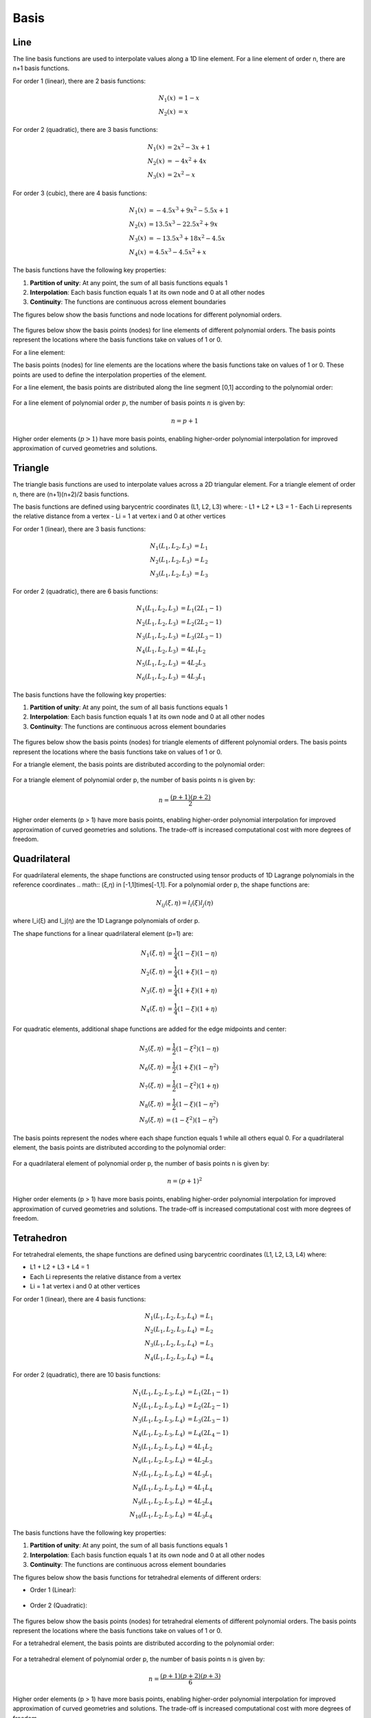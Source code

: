 Basis
=====

Line
----

The line basis functions are used to interpolate values along a 1D line element. For a line element of order n, there are n+1 basis functions.

For order 1 (linear), there are 2 basis functions:

.. math::
    \begin{align*}
    N_1(x) &= 1 - x \\
    N_2(x) &= x
    \end{align*}

For order 2 (quadratic), there are 3 basis functions:

.. math::
    \begin{align*}
    N_1(x) &= 2x^2 - 3x + 1 \\
    N_2(x) &= -4x^2 + 4x \\
    N_3(x) &= 2x^2 - x
    \end{align*}

For order 3 (cubic), there are 4 basis functions:

.. math::
    \begin{align*}
    N_1(x) &= -4.5x^3 + 9x^2 - 5.5x + 1 \\
    N_2(x) &= 13.5x^3 - 22.5x^2 + 9x \\
    N_3(x) &= -13.5x^3 + 18x^2 - 4.5x \\
    N_4(x) &= 4.5x^3 - 4.5x^2 + x
    \end{align*}

The basis functions have the following key properties:

1. **Partition of unity**: At any point, the sum of all basis functions equals 1
2. **Interpolation**: Each basis function equals 1 at its own node and 0 at all other nodes
3. **Continuity**: The functions are continuous across element boundaries

The figures below show the basis functions and node locations for different polynomial orders.

.. figure:: ../_static/basis/line.png
   :alt: Line Basis Function


The figures below show the basis points (nodes) for line elements of different polynomial orders. The basis points represent the locations where the basis functions take on values of 1 or 0.

For a line element:

The basis points (nodes) for line elements are the locations where the basis functions take on values of 1 or 0. These points are used to define the interpolation properties of the element.

For a line element, the basis points are distributed along the line segment [0,1] according to the polynomial order:

.. figure:: ../_static/basis/basis_points/line_comparison.png
   :alt: Line element basis points comparison showing node locations for polynomial orders 1-4

For a line element of polynomial order :math:`p`, the number of basis points :math:`n` is given by:

.. math::

    n = p + 1

Higher order elements (:math:`p > 1`) have more basis points, enabling higher-order polynomial interpolation for improved approximation of curved geometries and solutions.



Triangle
--------

The triangle basis functions are used to interpolate values across a 2D triangular element. For a triangle element of order n, there are (n+1)(n+2)/2 basis functions.

The basis functions are defined using barycentric coordinates (L1, L2, L3) where:
- L1 + L2 + L3 = 1 
- Each Li represents the relative distance from a vertex
- Li = 1 at vertex i and 0 at other vertices

For order 1 (linear), there are 3 basis functions:

.. math::
    \begin{align*}
    N_1(L_1,L_2,L_3) &= L_1 \\
    N_2(L_1,L_2,L_3) &= L_2 \\
    N_3(L_1,L_2,L_3) &= L_3
    \end{align*}

For order 2 (quadratic), there are 6 basis functions:

.. math::
    \begin{align*}
    N_1(L_1,L_2,L_3) &= L_1(2L_1-1) \\
    N_2(L_1,L_2,L_3) &= L_2(2L_2-1) \\
    N_3(L_1,L_2,L_3) &= L_3(2L_3-1) \\
    N_4(L_1,L_2,L_3) &= 4L_1L_2 \\
    N_5(L_1,L_2,L_3) &= 4L_2L_3 \\
    N_6(L_1,L_2,L_3) &= 4L_3L_1
    \end{align*}

The basis functions have the following key properties:

1. **Partition of unity**: At any point, the sum of all basis functions equals 1
2. **Interpolation**: Each basis function equals 1 at its own node and 0 at all other nodes
3. **Continuity**: The functions are continuous across element boundaries

.. figure:: ../_static/basis/triangle.png
   :alt: Triangle Basis Function

The figures below show the basis points (nodes) for triangle elements of different polynomial orders. The basis points represent the locations where the basis functions take on values of 1 or 0.

For a triangle element, the basis points are distributed according to the polynomial order:

.. figure:: ../_static/basis/basis_points/triangle_comparison.png
   :alt: Triangle element basis points comparison showing node locations for polynomial orders 1-4

For a triangle element of polynomial order p, the number of basis points n is given by:

.. math::

    n = \frac{(p+1)(p+2)}{2}

Higher order elements (p > 1) have more basis points, enabling higher-order polynomial interpolation for improved approximation of curved geometries and solutions. The trade-off is increased computational cost with more degrees of freedom.

Quadrilateral
-------------
For quadrilateral elements, the shape functions are constructed using tensor products of 1D Lagrange polynomials in the reference coordinates .. math:: (ξ,η) \in [-1,1]\times[-1,1]. For a polynomial order p, the shape functions are:

.. math::

    N_{ij}(ξ,η) = l_i(ξ)l_j(η)

where l_i(ξ) and l_j(η) are the 1D Lagrange polynomials of order p.

The shape functions for a linear quadrilateral element (p=1) are:

.. math::
    \begin{align*}
    N_1(ξ,η) &= \frac{1}{4}(1-ξ)(1-η) \\
    N_2(ξ,η) &= \frac{1}{4}(1+ξ)(1-η) \\
    N_3(ξ,η) &= \frac{1}{4}(1+ξ)(1+η) \\
    N_4(ξ,η) &= \frac{1}{4}(1-ξ)(1+η)
    \end{align*}

For quadratic elements, additional shape functions are added for the edge midpoints and center:

.. math::
    \begin{align*}
    N_5(ξ,η) &= \frac{1}{2}(1-ξ^2)(1-η) \\
    N_6(ξ,η) &= \frac{1}{2}(1+ξ)(1-η^2) \\
    N_7(ξ,η) &= \frac{1}{2}(1-ξ^2)(1+η) \\
    N_8(ξ,η) &= \frac{1}{2}(1-ξ)(1-η^2) \\
    N_9(ξ,η) &= (1-ξ^2)(1-η^2)
    \end{align*}

.. figure:: ../_static/basis/quadrilateral.png
   :alt: Quadrilateral Basis Function

The basis points represent the nodes where each shape function equals 1 while all others equal 0. For a quadrilateral element, the basis points are distributed according to the polynomial order:

.. figure:: ../_static/basis/basis_points/quadrilateral_comparison.png
   :alt: Quadrilateral element basis points comparison showing node locations for polynomial orders 1-4

For a quadrilateral element of polynomial order p, the number of basis points n is given by:

.. math::
    n = (p+1)^2

Higher order elements (p > 1) have more basis points, enabling higher-order polynomial interpolation for improved approximation of curved geometries and solutions. The trade-off is increased computational cost with more degrees of freedom.


Tetrahedron
-----------
For tetrahedral elements, the shape functions are defined using barycentric coordinates (L1, L2, L3, L4) where:

- L1 + L2 + L3 + L4 = 1
- Each Li represents the relative distance from a vertex
- Li = 1 at vertex i and 0 at other vertices

For order 1 (linear), there are 4 basis functions:

.. math::
    \begin{align*}
    N_1(L_1,L_2,L_3,L_4) &= L_1 \\
    N_2(L_1,L_2,L_3,L_4) &= L_2 \\
    N_3(L_1,L_2,L_3,L_4) &= L_3 \\
    N_4(L_1,L_2,L_3,L_4) &= L_4
    \end{align*}

For order 2 (quadratic), there are 10 basis functions:

.. math::
    \begin{align*}
    N_1(L_1,L_2,L_3,L_4) &= L_1(2L_1-1) \\
    N_2(L_1,L_2,L_3,L_4) &= L_2(2L_2-1) \\
    N_3(L_1,L_2,L_3,L_4) &= L_3(2L_3-1) \\
    N_4(L_1,L_2,L_3,L_4) &= L_4(2L_4-1) \\
    N_5(L_1,L_2,L_3,L_4) &= 4L_1L_2 \\
    N_6(L_1,L_2,L_3,L_4) &= 4L_2L_3 \\
    N_7(L_1,L_2,L_3,L_4) &= 4L_3L_1 \\
    N_8(L_1,L_2,L_3,L_4) &= 4L_1L_4 \\
    N_9(L_1,L_2,L_3,L_4) &= 4L_2L_4 \\
    N_{10}(L_1,L_2,L_3,L_4) &= 4L_3L_4
    \end{align*}

The basis functions have the following key properties:

1. **Partition of unity**: At any point, the sum of all basis functions equals 1
2. **Interpolation**: Each basis function equals 1 at its own node and 0 at all other nodes
3. **Continuity**: The functions are continuous across element boundaries

The figures below show the basis functions for tetrahedral elements of different orders:

* Order 1 (Linear):

  .. figure:: ../_static/basis/tetrahedron/1.png
     :alt: Tetrahedron Basis Function for order 1

* Order 2 (Quadratic): 

  .. figure:: ../_static/basis/tetrahedron/2.png
     :alt: Tetrahedron Basis Function for order 2

.. * Order 3 (Cubic):

..   .. figure:: ../_static/basis/tetrahedron/3.png
..      :alt: Tetrahedron Basis Function for order 3

.. * Order 4 (Quartic):

..   .. figure:: ../_static/basis/tetrahedron/4.png
..      :alt: Tetrahedron Basis Function for order 4

The figures below show the basis points (nodes) for tetrahedral elements of different polynomial orders. The basis points represent the locations where the basis functions take on values of 1 or 0.

For a tetrahedral element, the basis points are distributed according to the polynomial order:

.. figure:: ../_static/basis/basis_points/tetrahedron_comparison.png
   :alt: Tetrahedron element basis points comparison showing node locations for polynomial orders 1-4

For a tetrahedral element of polynomial order p, the number of basis points n is given by:

.. math::

    n = \frac{(p+1)(p+2)(p+3)}{6}

Higher order elements (p > 1) have more basis points, enabling higher-order polynomial interpolation for improved approximation of curved geometries and solutions. The trade-off is increased computational cost with more degrees of freedom.



Hexahedron
----------

The hexahedral basis functions are used to interpolate values within a 3D hexahedral element. For a hexahedral element of order n, there are (n+1)³ basis functions.

For order 1 (linear), there are 8 basis functions:

.. math::
    \begin{align*}
    N_1(x,y,z) &= (1-x)(1-y)(1-z) \\
    N_2(x,y,z) &= x(1-y)(1-z) \\
    N_3(x,y,z) &= xy(1-z) \\
    N_4(x,y,z) &= (1-x)y(1-z) \\
    N_5(x,y,z) &= (1-x)(1-y)z \\
    N_6(x,y,z) &= x(1-y)z \\
    N_7(x,y,z) &= xyz \\
    N_8(x,y,z) &= (1-x)yz
    \end{align*}

The basis functions have the following key properties:

1. **Partition of unity**: At any point, the sum of all basis functions equals 1
2. **Interpolation**: Each basis function equals 1 at its own node and 0 at all other nodes
3. **Continuity**: The functions are continuous across element boundaries

The figures below show the basis functions for hexahedral elements of different orders:

* Order 1 (Linear):

  .. figure:: ../_static/basis/hexahedron/1.png
     :alt: Hexahedron Basis Function for order 1

* Order 2 (Quadratic): 

  .. figure:: ../_static/basis/hexahedron/2.png
     :alt: Hexahedron Basis Function for order 2

.. * Order 3 (Cubic):

..   .. figure:: ../_static/basis/hexahedron/3.png
..      :alt: Hexahedron Basis Function for order 3

.. * Order 4 (Quartic):

..   .. figure:: ../_static/basis/hexahedron/4.png
..      :alt: Hexahedron Basis Function for order 4

The figures below show the basis points (nodes) for hexahedral elements of different polynomial orders. The basis points represent the locations where the basis functions take on values of 1 or 0.

For a hexahedral element, the basis points are distributed according to the polynomial order:

.. figure:: ../_static/basis/basis_points/hexahedron_comparison.png
   :alt: Hexahedron element basis points comparison showing node locations for polynomial orders 1-4

For a hexahedral element of polynomial order p, the number of basis points n is given by:

.. math::

    n = (p+1)^3

Higher order elements (p > 1) have more basis points, enabling higher-order polynomial interpolation for improved approximation of curved geometries and solutions. The trade-off is increased computational cost with more degrees of freedom.

Pyramid
-------

The pyramidal basis functions are used to interpolate values within a 3D pyramidal element. For a pyramidal element of order n, there are specific numbers of basis functions depending on the order.

For order 1 (linear), there are 5 basis functions:

.. math::
    \begin{align*}
    N_1(x,y,z) &= (1-x-z)(1-y-z)/(1-z) \\
    N_2(x,y,z) &= x(1-y-z)/(1-z) \\
    N_3(x,y,z) &= xy/(1-z) \\
    N_4(x,y,z) &= (1-x-z)y/(1-z) \\
    N_5(x,y,z) &= z
    \end{align*}

The basis functions have the following key properties:

1. **Partition of unity**: At any point, the sum of all basis functions equals 1
2. **Interpolation**: Each basis function equals 1 at its own node and 0 at all other nodes
3. **Continuity**: The functions are continuous across element boundaries

The figures below show the basis functions for pyramidal elements of different orders:

* Order 1 (Linear):

  .. figure:: ../_static/basis/pyramid/1.png
     :alt: Pyramid Basis Function for order 1

* Order 2 (Quadratic): 

  .. figure:: ../_static/basis/pyramid/2.png
     :alt: Pyramid Basis Function for order 2

.. * Order 3 (Cubic):

..   .. figure:: ../_static/basis/pyramid/3.png
..      :alt: Pyramid Basis Function for order 3

.. * Order 4 (Quartic):

..   .. figure:: ../_static/basis/pyramid/4.png
..      :alt: Pyramid Basis Function for order 4

The figures below show the basis points (nodes) for pyramidal elements of different polynomial orders. The basis points represent the locations where the basis functions take on values of 1 or 0.

For a pyramidal element, the basis points are distributed according to the polynomial order:

.. figure:: ../_static/basis/basis_points/pyramid_comparison.png
   :alt: Pyramid element basis points comparison showing node locations for polynomial orders 1-4

For a pyramidal element of polynomial order p, the number of basis points n is given by:

.. math::

    n = \frac{(p+1)(p+2)(2p+3)}{6}

Higher order elements (p > 1) have more basis points, enabling higher-order polynomial interpolation for improved approximation of curved geometries and solutions. The trade-off is increased computational cost with more degrees of freedom.

Prism
-----

The prismatic basis functions are used to interpolate values within a 3D prismatic element. For a prismatic element of order n, there are specific numbers of basis functions depending on the order.

For order 1 (linear), there are 6 basis functions:

.. math::
    \begin{align*}
    N_1(L_1,L_2,L_3,z) &= L_1(1-z) \\
    N_2(L_1,L_2,L_3,z) &= L_2(1-z) \\
    N_3(L_1,L_2,L_3,z) &= L_3(1-z) \\
    N_4(L_1,L_2,L_3,z) &= L_1z \\
    N_5(L_1,L_2,L_3,z) &= L_2z \\
    N_6(L_1,L_2,L_3,z) &= L_3z
    \end{align*}

The basis functions have the following key properties:

1. **Partition of unity**: At any point, the sum of all basis functions equals 1
2. **Interpolation**: Each basis function equals 1 at its own node and 0 at all other nodes
3. **Continuity**: The functions are continuous across element boundaries

The figures below show the basis functions for prismatic elements of different orders:

* Order 1 (Linear):

  .. figure:: ../_static/basis/prism/1.png
     :alt: Prism Basis Function for order 1

* Order 2 (Quadratic): 

  .. figure:: ../_static/basis/prism/2.png
     :alt: Prism Basis Function for order 2

.. * Order 3 (Cubic):

..   .. figure:: ../_static/basis/prism/3.png
..      :alt: Prism Basis Function for order 3

.. * Order 4 (Quartic):

..   .. figure:: ../_static/basis/prism/4.png
..      :alt: Prism Basis Function for order 4

The figures below show the basis points (nodes) for prismatic elements of different polynomial orders. The basis points represent the locations where the basis functions take on values of 1 or 0.

For a prismatic element, the basis points are distributed according to the polynomial order:

.. figure:: ../_static/basis/basis_points/prism_comparison.png
   :alt: Prism element basis points comparison showing node locations for polynomial orders 1-4

For a prismatic element of polynomial order p, the number of basis points n is given by:

.. math::

    n = \frac{(p+1)^2(p+2)}{2}

Higher order elements (p > 1) have more basis points, enabling higher-order polynomial interpolation for improved approximation of curved geometries and solutions. The trade-off is increased computational cost with more degrees of freedom.
